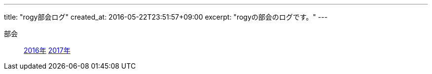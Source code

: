 ---
title: "rogy部会ログ"
created_at: 2016-05-22T23:51:57+09:00 
excerpt: "rogyの部会のログです。"
---

部会::
    link:/rogiken/meeting/2016[2016年]
    link:/rogiken/meeting/2017[2017年]
